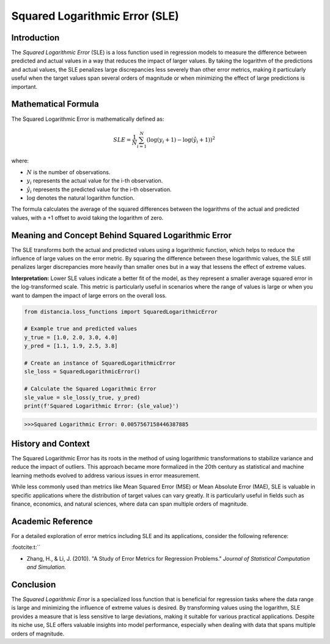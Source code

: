 ===============================
Squared Logarithmic Error (SLE)
===============================

Introduction
============

The `Squared Logarithmic Error` (SLE) is a loss function used in regression models to measure the difference between predicted and actual values in a way that reduces the impact of larger values. By taking the logarithm of the predictions and actual values, the SLE penalizes large discrepancies less severely than other error metrics, making it particularly useful when the target values span several orders of magnitude or when minimizing the effect of large predictions is important.

Mathematical Formula
====================

The Squared Logarithmic Error is mathematically defined as:

.. math::

    SLE = \frac{1}{N} \sum_{i=1}^{N} \left(\log(y_i + 1) - \log(\hat{y}_i + 1)\right)^2

where:

- :math:`N` is the number of observations.

- :math:`y_i` represents the actual value for the i-th observation.

- :math:`\hat{y}_i` represents the predicted value for the i-th observation.

- :math:`\log` denotes the natural logarithm function.

The formula calculates the average of the squared differences between the logarithms of the actual and predicted values, with a +1 offset to avoid taking the logarithm of zero.

Meaning and Concept Behind Squared Logarithmic Error
====================================================

The SLE transforms both the actual and predicted values using a logarithmic function, which helps to reduce the influence of large values on the error metric. By squaring the difference between these logarithmic values, the SLE still penalizes larger discrepancies more heavily than smaller ones but in a way that lessens the effect of extreme values.

**Interpretation:** Lower SLE values indicate a better fit of the model, as they represent a smaller average squared error in the log-transformed scale. This metric is particularly useful in scenarios where the range of values is large or when you want to dampen the impact of large errors on the overall loss.

.. code-block:: python

    from distancia.loss_functions import SquaredLogarithmicError

    # Example true and predicted values
    y_true = [1.0, 2.0, 3.0, 4.0]
    y_pred = [1.1, 1.9, 2.5, 3.8]

    # Create an instance of SquaredLogarithmicError
    sle_loss = SquaredLogarithmicError()

    # Calculate the Squared Logarithmic Error
    sle_value = sle_loss(y_true, y_pred)
    print(f'Squared Logarithmic Error: {sle_value}')

.. code-block:: bash

    >>>Squared Logarithmic Error: 0.0057567158446387885


History and Context
===================

The Squared Logarithmic Error has its roots in the method of using logarithmic transformations to stabilize variance and reduce the impact of outliers. This approach became more formalized in the 20th century as statistical and machine learning methods evolved to address various issues in error measurement.

While less commonly used than metrics like Mean Squared Error (MSE) or Mean Absolute Error (MAE), SLE is valuable in specific applications where the distribution of target values can vary greatly. It is particularly useful in fields such as finance, economics, and natural sciences, where data can span multiple orders of magnitude.

Academic Reference
==================

For a detailed exploration of error metrics including SLE and its applications, consider the following reference:


:footcite:t:``

.. footbibliography::


- Zhang, H., & Li, J. (2010). "A Study of Error Metrics for Regression Problems." *Journal of Statistical Computation and Simulation.* 

Conclusion
==========

The `Squared Logarithmic Error` is a specialized loss function that is beneficial for regression tasks where the data range is large and minimizing the influence of extreme values is desired. By transforming values using the logarithm, SLE provides a measure that is less sensitive to large deviations, making it suitable for various practical applications. Despite its niche use, SLE offers valuable insights into model performance, especially when dealing with data that spans multiple orders of magnitude.
